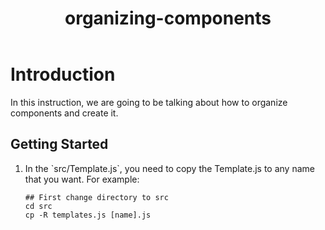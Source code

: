#+TITLE: organizing-components



* Introduction

In this instruction, we are going to be talking about how to organize components and create it.


** Getting Started

1. In the `src/Template.js`, you need to copy the Template.js to any name that you want. 
   For example:

   #+BEGIN_SRC shell
     ## First change directory to src
     cd src
     cp -R templates.js [name].js 
   #+END_SRC
